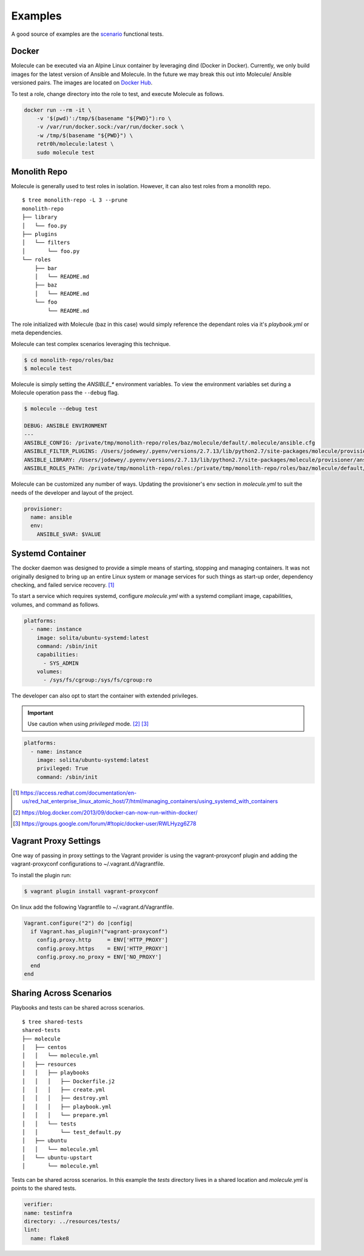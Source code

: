 ********
Examples
********

A good source of examples are the `scenario`_ functional tests.

.. _`scenario`: https://github.com/metacloud/molecule/tree/master/test/scenarios/driver

Docker
======

Molecule can be executed via an Alpine Linux container by leveraging dind
(Docker in Docker).  Currently, we only build images for the latest version
of Ansible and Molecule.  In the future we may break this out into Molecule/
Ansible versioned pairs.  The images are located on `Docker Hub`_.

To test a role, change directory into the role to test, and execute Molecule as
follows.

.. code-block:: bash

    docker run --rm -it \
        -v '$(pwd)':/tmp/$(basename "${PWD}"):ro \
        -v /var/run/docker.sock:/var/run/docker.sock \
        -w /tmp/$(basename "${PWD}") \
        retr0h/molecule:latest \
        sudo molecule test

.. _`Docker Hub`: https://hub.docker.com/r/retr0h/molecule/

Monolith Repo
=============

Molecule is generally used to test roles in isolation.  However, it can also
test roles from a monolith repo.

::

    $ tree monolith-repo -L 3 --prune
    monolith-repo
    ├── library
    │   └── foo.py
    ├── plugins
    │   └── filters
    │       └── foo.py
    └── roles
        ├── bar
        │   └── README.md
        ├── baz
        │   └── README.md
        └── foo
            └── README.md

The role initialized with Molecule (baz in this case) would simply reference
the dependant roles via it's `playbook.yml` or meta dependencies.

Molecule can test complex scenarios leveraging this technique.

.. code-block:: bash

    $ cd monolith-repo/roles/baz
    $ molecule test

Molecule is simply setting the `ANSIBLE_*` environment variables.  To view the
environment variables set during a Molecule operation pass the ``--debug``
flag.

.. code-block:: bash

    $ molecule --debug test

    DEBUG: ANSIBLE ENVIRONMENT
    ---
    ANSIBLE_CONFIG: /private/tmp/monolith-repo/roles/baz/molecule/default/.molecule/ansible.cfg
    ANSIBLE_FILTER_PLUGINS: /Users/jodewey/.pyenv/versions/2.7.13/lib/python2.7/site-packages/molecule/provisioner/ansible/plugins/filters:/private/tmp/monolith-repo/roles/baz/plugins/filters:/private/tmp/monolith-repo/roles/baz/molecule/default/.molecule/plugins/filters
    ANSIBLE_LIBRARY: /Users/jodewey/.pyenv/versions/2.7.13/lib/python2.7/site-packages/molecule/provisioner/ansible/plugins/libraries:/private/tmp/monolith-repo/roles/baz/library:/private/tmp/monolith-repo/roles/baz/molecule/default/.molecule/library
    ANSIBLE_ROLES_PATH: /private/tmp/monolith-repo/roles:/private/tmp/monolith-repo/roles/baz/molecule/default/.molecule/roles

Molecule can be customized any number of ways.  Updating the provisioner's env
section in `molecule.yml` to suit the needs of the developer and layout of the
project.

.. code-block:: yaml

    provisioner:
      name: ansible
      env:
        ANSIBLE_$VAR: $VALUE

Systemd Container
=================

The docker daemon was designed to provide a simple means of starting, stopping
and managing containers. It was not originally designed to bring up an entire
Linux system or manage services for such things as start-up order, dependency
checking, and failed service recovery. [1]_

To start a service which requires systemd, configure `molecule.yml` with a
systemd compliant image, capabilities, volumes, and command as follows.

.. code-block:: yaml

    platforms:
      - name: instance
        image: solita/ubuntu-systemd:latest
        command: /sbin/init
        capabilities:
          - SYS_ADMIN
        volumes:
          - /sys/fs/cgroup:/sys/fs/cgroup:ro

The developer can also opt to start the container with extended privileges.

.. important::

    Use caution when using `privileged` mode. [2]_ [3]_

.. code-block:: bash

    platforms:
      - name: instance
        image: solita/ubuntu-systemd:latest
        privileged: True
        command: /sbin/init

.. [1] https://access.redhat.com/documentation/en-us/red_hat_enterprise_linux_atomic_host/7/html/managing_containers/using_systemd_with_containers
.. [2] https://blog.docker.com/2013/09/docker-can-now-run-within-docker/
.. [3] https://groups.google.com/forum/#!topic/docker-user/RWLHyzg6Z78

Vagrant Proxy Settings
======================

One way of passing in proxy settings to the Vagrant provider is using the
vagrant-proxyconf plugin and adding the vagrant-proxyconf configurations to
~/.vagrant.d/Vagrantfile.

To install the plugin run:

.. code-block:: bash

    $ vagrant plugin install vagrant-proxyconf

On linux add the following Vagrantfile to ~/.vagrant.d/Vagrantfile.

.. code-block:: ruby

    Vagrant.configure("2") do |config|
      if Vagrant.has_plugin?("vagrant-proxyconf")
        config.proxy.http     = ENV['HTTP_PROXY']
        config.proxy.https    = ENV['HTTP_PROXY']
        config.proxy.no_proxy = ENV['NO_PROXY']
      end
    end

Sharing Across Scenarios
========================

Playbooks and tests can be shared across scenarios.

::

    $ tree shared-tests
    shared-tests
    ├── molecule
    │   ├── centos
    │   │   └── molecule.yml
    │   ├── resources
    │   │   ├── playbooks
    │   │   │   ├── Dockerfile.j2
    │   │   │   ├── create.yml
    │   │   │   ├── destroy.yml
    │   │   │   ├── playbook.yml
    │   │   │   └── prepare.yml
    │   │   └── tests
    │   │       └── test_default.py
    │   ├── ubuntu
    │   │   └── molecule.yml
    │   └── ubuntu-upstart
    │       └── molecule.yml

Tests can be shared across scenarios.  In this example the `tests` directory
lives in a shared location and `molecule.yml` is points to the shared tests.

.. code-block:: yaml

    verifier:
    name: testinfra
    directory: ../resources/tests/
    lint:
      name: flake8
